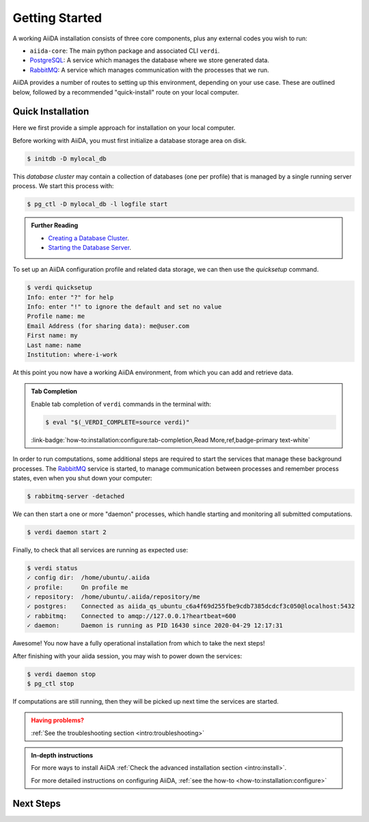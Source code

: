 .. _intro:get_started:

****************
Getting Started
****************

A working AiiDA installation consists of three core components, plus any external codes you wish to run:

* ``aiida-core``: The main python package and associated CLI ``verdi``.
* |PostgreSQL|: A service which manages the database where we store generated data.
* |RabbitMQ|: A service which manages communication with the processes that we run.

AiiDA provides a number of routes to setting up this environment, depending on your use case.
These are outlined below, followed by a recommended "quick-install" route on your local computer.

.. panels::
   :body: bg-light
   :footer: bg-light border-0

   :fa:`desktop,mr-1` **Direct (Bare Metal)**

   *Install software directly into your local root directory.*

   The required software can be installed using most package managers, including: apt, Homebrew, MacPorts, Gentoo and Windows Subsystem for Linux.

   +++

   :link-badge:`intro:install:prerequisites,Prerequisites install,ref,badge-primary text-white`
   :link-badge:`intro:install:aiida-core,aiida-core install,ref,badge-primary text-white`

   ---------------

   :fa:`folder,mr-1` **Virtual Environment**

   *Install software into an isolated directory on your machine.*

   Environment managers such as `Conda <https://docs.conda.io>`__, `pipenv <https://pipenv.pypa.io>`__  and `venv <https://docs.python.org/3/library/venv.html>`__ create isolated Python environments.
   It is advised that you install ``aiida-core`` into one of these managed environments.

   +++

   :link-badge:`intro:install:virtual_environments,Environments Tutorial,ref,badge-primary text-white`
   :link-badge:`https://anaconda.org/conda-forge/aiida-core,aiida-core on Conda,url,badge-primary text-white`

   ---------------

   :fa:`cube,mr-1` **Containers**

   *Use a pre-made image of all the required software.*

   AiiDA maintains a `Docker <https://www.docker.com/>`__ image, which is particularly useful for learning and testing purposes.
   It is a great way to quickly get started on the tutorials.

   +++

   :link-badge:`intro:install:docker,Docker Tutorial,ref,badge-primary text-white`
   :link-badge:`https://hub.docker.com/r/aiidateam/aiida-core,aiida-core on DockerHub,url,badge-primary text-white`

   ---------------

   :fa:`cloud,mr-1` **Virtual Machines**

   *Use a pre-made machine with all the required software.*

   `Materials Cloud <https://www.materialscloud.org>`__ provides both downloadable and web based VMs,
   also incorporating pre-installed Materials Science codes.

   +++

   :link-badge:`https://materialscloud.org/quantum-mobile,Quantum Mobile,url,badge-primary text-white`
   :link-badge:`https://aiidalab.materialscloud.org,AiiDA lab,url,badge-primary text-white`

.. _intro:quick_install:

Quick Installation
==================

Here we first provide a simple approach for installation on your local computer.

.. panels::
    :column: col-lg-6 col-md-6 col-sm-12 col-xs-12 p-2

    :fa:`download,mr-1` **Install from Conda**

    .. code-block:: console

        $ conda create -n aiida -c conda-forge aiida-core aiida-core.services
        $ conda activate aiida
        $ reentry scan

    `Conda <https://docs.conda.io>`__ provides a cross-platform package management system, from which we can install all the basic components of the AiiDA infrastructure in an isolated environment:

    ----------------------------------------------

    :fa:`download,mr-1` **Install with pip**

    .. code-block:: console

        $ pip install aiida-core
        $ reentry scan

    ``aiida-core`` can be installed from `PyPi <https://pypi.org/project/aiida-core>`__.
    You will then need to install |PostgreSQL| and |RabbitMQ| depending on your operating system.

    :link-badge:`intro:install:prerequisites,Get install instructions,ref,badge-primary text-white`


Before working with AiiDA, you must first initialize a database storage area on disk.

.. code-block:: console

    $ initdb -D mylocal_db


This *database cluster* may contain a collection of databases (one per profile) that is managed by a single running server process.
We start this process with:

.. code-block:: console

    $ pg_ctl -D mylocal_db -l logfile start

.. admonition:: Further Reading
    :class: seealso title-icon-read-more

    - `Creating a Database Cluster <https://www.postgresql.org/docs/12/creating-cluster.html>`__.
    - `Starting the Database Server <https://www.postgresql.org/docs/12/server-start.html>`__.

To set up an AiiDA configuration profile and related data storage, we can then use the `quicksetup` command.

.. code-block:: console

    $ verdi quicksetup
    Info: enter "?" for help
    Info: enter "!" to ignore the default and set no value
    Profile name: me
    Email Address (for sharing data): me@user.com
    First name: my
    Last name: name
    Institution: where-i-work

At this point you now have a working AiiDA environment, from which you can add and retrieve data.

.. admonition:: Tab Completion
    :class: tip title-icon-lightbulb

    Enable tab completion of ``verdi`` commands in the terminal with:

    .. code-block:: console

        $ eval "$(_VERDI_COMPLETE=source verdi)"

    :link-badge:`how-to:installation:configure:tab-completion,Read More,ref,badge-primary text-white`


In order to run computations, some additional steps are required to start the services that manage these background processes.
The |RabbitMQ| service is started, to manage communication between processes and remember process states, even when you shut down your computer:

.. code-block:: console

    $ rabbitmq-server -detached

We can then start a one or more "daemon" processes, which handle starting and monitoring all submitted computations.

.. code-block:: console

    $ verdi daemon start 2

Finally, to check that all services are running as expected use:

.. code-block:: console

    $ verdi status
    ✓ config dir:  /home/ubuntu/.aiida
    ✓ profile:     On profile me
    ✓ repository:  /home/ubuntu/.aiida/repository/me
    ✓ postgres:    Connected as aiida_qs_ubuntu_c6a4f69d255fbe9cdb7385dcdcf3c050@localhost:5432
    ✓ rabbitmq:    Connected to amqp://127.0.0.1?heartbeat=600
    ✓ daemon:      Daemon is running as PID 16430 since 2020-04-29 12:17:31

Awesome! You now have a fully operational installation from which to take the next steps!

After finishing with your aiida session, you may wish to power down the services:

.. code-block:: console

    $ verdi daemon stop
    $ pg_ctl stop

If computations are still running, then they will be picked up next time the services are started.


.. admonition:: Having problems?
    :class: attention title-icon-troubleshoot

    :ref:`See the troubleshooting section <intro:troubleshooting>`

.. admonition:: In-depth instructions
    :class: seealso title-icon-read-more

    For more ways to install AiiDA :ref:`Check the advanced installation section <intro:install>`.

    For more detailed instructions on configuring AiiDA, :ref:`see the how-to <how-to:installation:configure>`

Next Steps
==========

.. div:: dropdown-group

    .. dropdown:: Run pure Python lightweight computations
        :container:

        blah blah blah

        .. link-button:: ....
            :type: url
            :text: links to tutorials
            :classes: btn-outline-primary btn-block

    .. dropdown:: Run compute-intensive codes
        :container:

        blah blah blah

        .. link-button:: ...
            :type: url
            :text: links to tutorials
            :classes: btn-outline-primary btn-block

    .. dropdown:: Run computations on High Performance Computers

        blah blah blah

        .. link-button:: ...
            :type: url
            :text: links to tutorials
            :classes: btn-outline-primary btn-block


.. |PostgreSQL| replace:: `PostgreSQL <https://www.postgresql.org>`__
.. |RabbitMQ| replace:: `RabbitMQ <https://www.rabbitmq.com>`__
